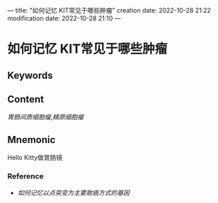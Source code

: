 ---
title: "如何记忆 KIT常见于哪些肿瘤"
creation date: 2022-10-28 21:22 
modification date: 2022-10-28 21:10
---
* 如何记忆 KIT常见于哪些肿瘤

** Keywords


** Content
[[胃肠间质细胞瘤]],[[精原细胞瘤]]

** Mnemonic
Hello Kitty做胃肠镜

*** Reference
- [[如何记忆以点突变为主要致癌方式的基因]]